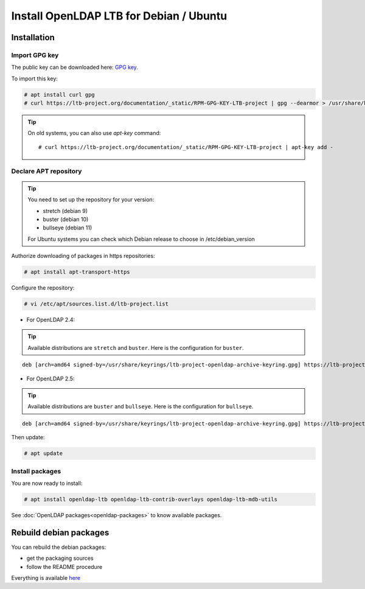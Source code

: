 ****************************************
Install OpenLDAP LTB for Debian / Ubuntu
****************************************

Installation
============


Import GPG key
--------------

The public key can be downloaded here: `GPG key <_static/RPM-GPG-KEY-LTB-project>`_.

To import this key:

.. code-block:: console

    # apt install curl gpg
    # curl https://ltb-project.org/documentation/_static/RPM-GPG-KEY-LTB-project | gpg --dearmor > /usr/share/keyrings/ltb-project-openldap-archive-keyring.gpg


.. tip::
    On old systems, you can also use `apt-key` command::

    # curl https://ltb-project.org/documentation/_static/RPM-GPG-KEY-LTB-project | apt-key add -


.. _declare-apt-repository:

Declare APT repository
----------------------

.. tip::
    You need to set up the repository for your version:

    * stretch (debian 9)
    * buster (debian 10)
    * bullseye (debian 11)

    For Ubuntu systems you can check which Debian release to choose in /etc/debian_version


Authorize downloading of packages in https repositories:

.. code-block:: console

    # apt install apt-transport-https


Configure the repository: 

.. code-block:: console

    # vi /etc/apt/sources.list.d/ltb-project.list

* For OpenLDAP 2.4:

.. tip::

    Available distributions are ``stretch`` and ``buster``. Here is the configuration for ``buster``.

::

    deb [arch=amd64 signed-by=/usr/share/keyrings/ltb-project-openldap-archive-keyring.gpg] https://ltb-project.org/debian/buster buster main

* For OpenLDAP 2.5:

.. tip::

    Available distributions are ``buster`` and ``bullseye``. Here is the configuration for ``bullseye``.

::

    deb [arch=amd64 signed-by=/usr/share/keyrings/ltb-project-openldap-archive-keyring.gpg] https://ltb-project.org/debian/openldap25/bullseye bullseye main


Then update:

.. code-block:: console

    # apt update


Install packages
----------------

You are now ready to install:

.. code-block:: console

    # apt install openldap-ltb openldap-ltb-contrib-overlays openldap-ltb-mdb-utils

See :doc:`OpenLDAP packages<openldap-packages>` to know available packages.

Rebuild debian packages
=======================

You can rebuild the debian packages:

* get the packaging sources
* follow the README procedure

Everything is available `here <https://github.com/ltb-project/openldap-deb>`_

